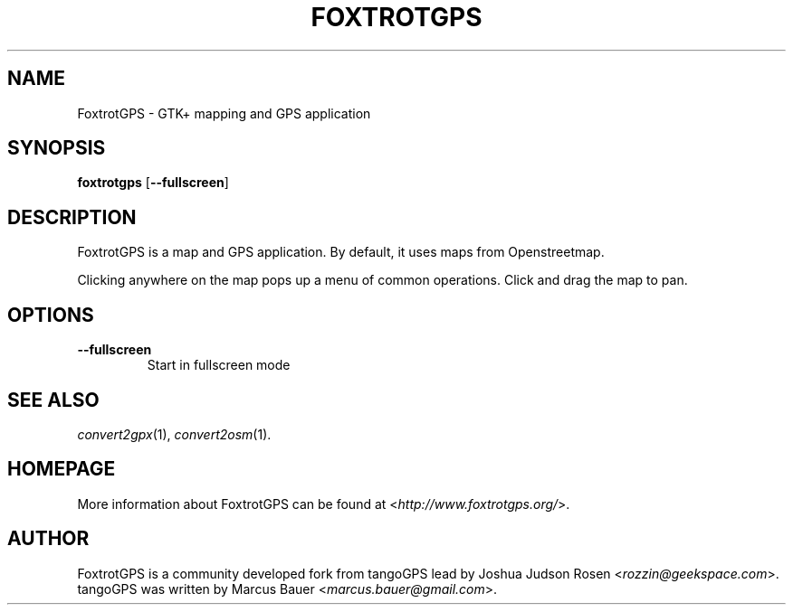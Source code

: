 .TH FOXTROTGPS 1 2010\-07\-15 0.99.4 "GTK+ mapping and GPS application"

.SH NAME
FoxtrotGPS \- GTK+ mapping and GPS application

.SH SYNOPSIS
\fBfoxtrotgps\fR [\fB\-\-fullscreen\fR]

.SH DESCRIPTION
.PP
FoxtrotGPS is a map and GPS application. By default, it uses maps from Openstreetmap.
.PP
Clicking anywhere on the map pops up a menu of common operations.
Click and drag the map to pan.

.SH OPTIONS
.TP
\fB\-\-fullscreen\fR
Start in fullscreen mode

.SH SEE ALSO
\fIconvert2gpx\fR(1),
\fIconvert2osm\fR(1).

.SH HOMEPAGE
More information about FoxtrotGPS can be found at <\fIhttp://www.foxtrotgps.org/\fR>.

.SH AUTHOR
FoxtrotGPS is a community developed fork from tangoGPS lead by Joshua Judson Rosen <\fIrozzin@geekspace.com\fR>. tangoGPS was written by Marcus Bauer <\fImarcus.bauer@gmail.com\fR>.
